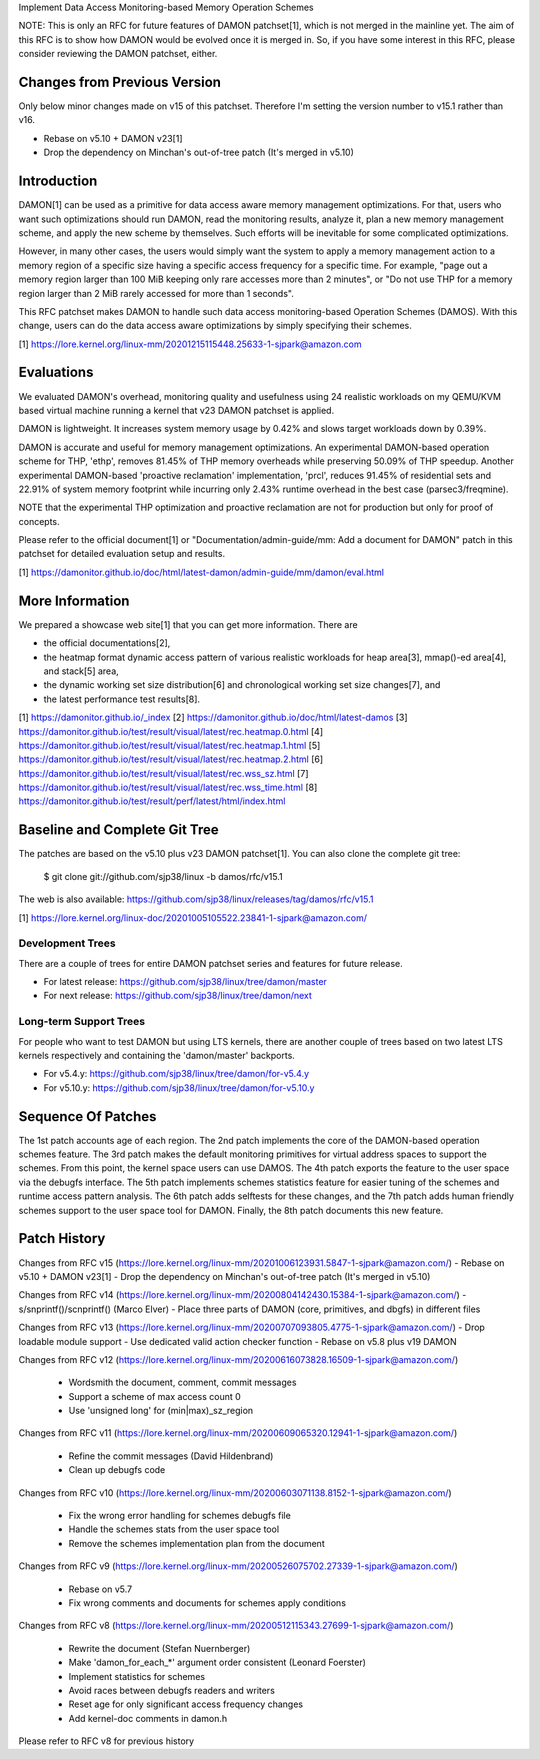 Implement Data Access Monitoring-based Memory Operation Schemes

NOTE: This is only an RFC for future features of DAMON patchset[1], which is
not merged in the mainline yet.  The aim of this RFC is to show how DAMON would
be evolved once it is merged in.  So, if you have some interest in this RFC,
please consider reviewing the DAMON patchset, either.

Changes from Previous Version
=============================

Only below minor changes made on v15 of this patchset.  Therefore I'm setting
the version number to v15.1 rather than v16.

- Rebase on v5.10 + DAMON v23[1]
- Drop the dependency on Minchan's out-of-tree patch (It's merged in v5.10)

Introduction
============

DAMON[1] can be used as a primitive for data access aware memory management
optimizations.  For that, users who want such optimizations should run DAMON,
read the monitoring results, analyze it, plan a new memory management scheme,
and apply the new scheme by themselves.  Such efforts will be inevitable for
some complicated optimizations.

However, in many other cases, the users would simply want the system to apply a
memory management action to a memory region of a specific size having a
specific access frequency for a specific time.  For example, "page out a memory
region larger than 100 MiB keeping only rare accesses more than 2 minutes", or
"Do not use THP for a memory region larger than 2 MiB rarely accessed for more
than 1 seconds".

This RFC patchset makes DAMON to handle such data access monitoring-based
Operation Schemes (DAMOS).  With this change, users can do the data access
aware optimizations by simply specifying their schemes.

[1] https://lore.kernel.org/linux-mm/20201215115448.25633-1-sjpark@amazon.com

Evaluations
===========

We evaluated DAMON's overhead, monitoring quality and usefulness using 24
realistic workloads on my QEMU/KVM based virtual machine running a kernel that
v23 DAMON patchset is applied.

DAMON is lightweight.  It increases system memory usage by 0.42% and slows
target workloads down by 0.39%.

DAMON is accurate and useful for memory management optimizations.  An
experimental DAMON-based operation scheme for THP, 'ethp', removes 81.45% of
THP memory overheads while preserving 50.09% of THP speedup.  Another
experimental DAMON-based 'proactive reclamation' implementation, 'prcl',
reduces 91.45% of residential sets and 22.91% of system memory footprint while
incurring only 2.43% runtime overhead in the best case (parsec3/freqmine).

NOTE that the experimental THP optimization and proactive reclamation are not
for production but only for proof of concepts.

Please refer to the official document[1] or "Documentation/admin-guide/mm: Add
a document for DAMON" patch in this patchset for detailed evaluation setup and
results.

[1] https://damonitor.github.io/doc/html/latest-damon/admin-guide/mm/damon/eval.html

More Information
================

We prepared a showcase web site[1] that you can get more information.  There
are

- the official documentations[2],
- the heatmap format dynamic access pattern of various realistic workloads for
  heap area[3], mmap()-ed area[4], and stack[5] area,
- the dynamic working set size distribution[6] and chronological working set
  size changes[7], and
- the latest performance test results[8].

[1] https://damonitor.github.io/_index
[2] https://damonitor.github.io/doc/html/latest-damos
[3] https://damonitor.github.io/test/result/visual/latest/rec.heatmap.0.html
[4] https://damonitor.github.io/test/result/visual/latest/rec.heatmap.1.html
[5] https://damonitor.github.io/test/result/visual/latest/rec.heatmap.2.html
[6] https://damonitor.github.io/test/result/visual/latest/rec.wss_sz.html
[7] https://damonitor.github.io/test/result/visual/latest/rec.wss_time.html
[8] https://damonitor.github.io/test/result/perf/latest/html/index.html

Baseline and Complete Git Tree
==============================

The patches are based on the v5.10 plus v23 DAMON patchset[1].  You can also
clone the complete git tree:

    $ git clone git://github.com/sjp38/linux -b damos/rfc/v15.1

The web is also available:
https://github.com/sjp38/linux/releases/tag/damos/rfc/v15.1

[1] https://lore.kernel.org/linux-doc/20201005105522.23841-1-sjpark@amazon.com/

Development Trees
-----------------

There are a couple of trees for entire DAMON patchset series and
features for future release.

- For latest release: https://github.com/sjp38/linux/tree/damon/master
- For next release: https://github.com/sjp38/linux/tree/damon/next

Long-term Support Trees
-----------------------

For people who want to test DAMON but using LTS kernels, there are another
couple of trees based on two latest LTS kernels respectively and containing the
'damon/master' backports.

- For v5.4.y: https://github.com/sjp38/linux/tree/damon/for-v5.4.y
- For v5.10.y: https://github.com/sjp38/linux/tree/damon/for-v5.10.y

Sequence Of Patches
===================

The 1st patch accounts age of each region.  The 2nd patch implements the
core of the DAMON-based operation schemes feature.  The 3rd patch makes
the default monitoring primitives for virtual address spaces to support the
schemes.  From this point, the kernel space users can use DAMOS.  The 4th patch
exports the feature to the user space via the debugfs interface.  The 5th patch
implements schemes statistics feature for easier tuning of the schemes and
runtime access pattern analysis.  The 6th patch adds selftests for these
changes, and the 7th patch adds human friendly schemes support to the user
space tool for DAMON.  Finally, the 8th patch documents this new feature.

Patch History
=============

Changes from RFC v15
(https://lore.kernel.org/linux-mm/20201006123931.5847-1-sjpark@amazon.com/)
- Rebase on v5.10 + DAMON v23[1]
- Drop the dependency on Minchan's out-of-tree patch (It's merged in v5.10)

Changes from RFC v14
(https://lore.kernel.org/linux-mm/20200804142430.15384-1-sjpark@amazon.com/)
- s/snprintf()/scnprintf() (Marco Elver)
- Place three parts of DAMON (core, primitives, and dbgfs) in different files

Changes from RFC v13
(https://lore.kernel.org/linux-mm/20200707093805.4775-1-sjpark@amazon.com/)
- Drop loadable module support
- Use dedicated valid action checker function
- Rebase on v5.8 plus v19 DAMON

Changes from RFC v12
(https://lore.kernel.org/linux-mm/20200616073828.16509-1-sjpark@amazon.com/)
 - Wordsmith the document, comment, commit messages
 - Support a scheme of max access count 0
 - Use 'unsigned long' for (min|max)_sz_region

Changes from RFC v11
(https://lore.kernel.org/linux-mm/20200609065320.12941-1-sjpark@amazon.com/)
 - Refine the commit messages (David Hildenbrand)
 - Clean up debugfs code

Changes from RFC v10
(https://lore.kernel.org/linux-mm/20200603071138.8152-1-sjpark@amazon.com/)
 - Fix the wrong error handling for schemes debugfs file
 - Handle the schemes stats from the user space tool
 - Remove the schemes implementation plan from the document

Changes from RFC v9
(https://lore.kernel.org/linux-mm/20200526075702.27339-1-sjpark@amazon.com/)
 - Rebase on v5.7
 - Fix wrong comments and documents for schemes apply conditions

Changes from RFC v8
(https://lore.kernel.org/linux-mm/20200512115343.27699-1-sjpark@amazon.com/)
 - Rewrite the document (Stefan Nuernberger)
 - Make 'damon_for_each_*' argument order consistent (Leonard Foerster)
 - Implement statistics for schemes
 - Avoid races between debugfs readers and writers
 - Reset age for only significant access frequency changes
 - Add kernel-doc comments in damon.h

Please refer to RFC v8 for previous history
